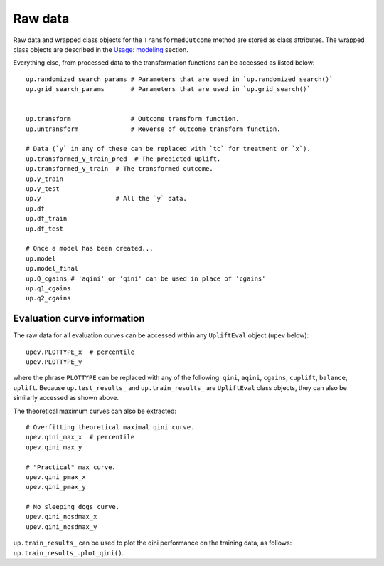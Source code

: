 Raw data
========

Raw data and wrapped class objects for the ``TransformedOutcome`` method
are stored as class attributes. The wrapped class objects are described
in the `Usage: modeling <usage>`__ section.

Everything else, from processed data to the transformation functions can
be accessed as listed below:

::

   up.randomized_search_params # Parameters that are used in `up.randomized_search()`
   up.grid_search_params       # Parameters that are used in `up.grid_search()`


   up.transform                # Outcome transform function.
   up.untransform              # Reverse of outcome transform function.

   # Data (`y` in any of these can be replaced with `tc` for treatment or `x`).
   up.transformed_y_train_pred  # The predicted uplift.
   up.transformed_y_train  # The transformed outcome.
   up.y_train
   up.y_test
   up.y                    # All the `y` data.
   up.df
   up.df_train
   up.df_test

   # Once a model has been created...
   up.model
   up.model_final
   up.Q_cgains # 'aqini' or 'qini' can be used in place of 'cgains'
   up.q1_cgains
   up.q2_cgains

Evaluation curve information
----------------------------

The raw data for all evaluation curves can be accessed within any
``UpliftEval`` object (``upev`` below):

::

   upev.PLOTTYPE_x  # percentile
   upev.PLOTTYPE_y

where the phrase ``PLOTTYPE`` can be replaced with any of the following:
``qini``, ``aqini``, ``cgains``, ``cuplift``, ``balance``, ``uplift``.
Because ``up.test_results_`` and ``up.train_results_`` are
``UpliftEval`` class objects, they can also be similarly accessed as
shown above.

The theoretical maximum curves can also be extracted:

::

   # Overfitting theoretical maximal qini curve.
   upev.qini_max_x  # percentile
   upev.qini_max_y

   # "Practical" max curve.
   upev.qini_pmax_x
   upev.qini_pmax_y

   # No sleeping dogs curve.
   upev.qini_nosdmax_x
   upev.qini_nosdmax_y

``up.train_results_`` can be used to plot the qini performance on the
training data, as follows: ``up.train_results_.plot_qini()``.
